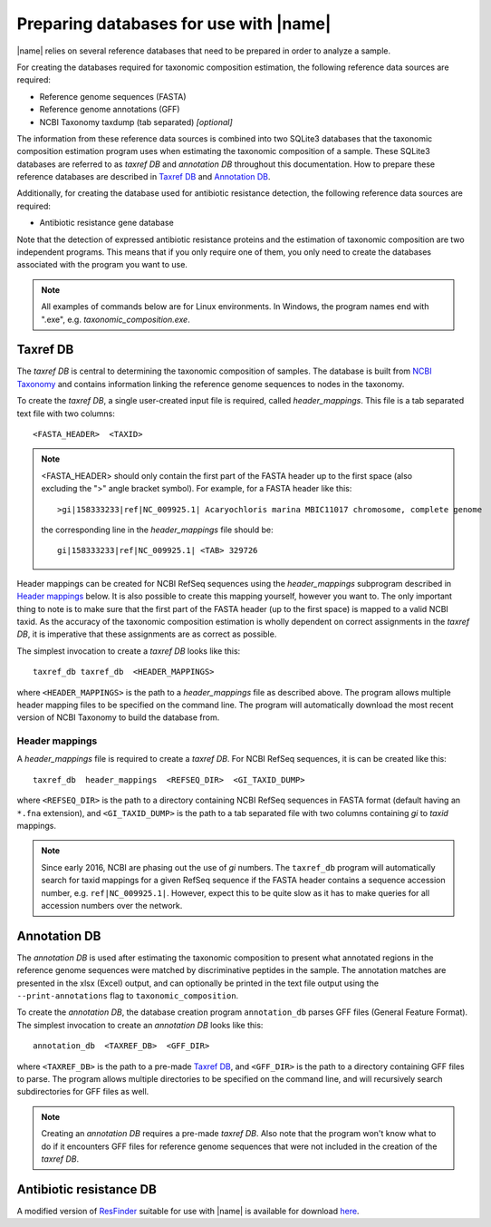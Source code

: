 Preparing databases for use with |name|
=======================================

|name| relies on several reference databases that need to be prepared in
order to analyze a sample.

For creating the databases required for taxonomic composition estimation, the
following reference data sources are required:

* Reference genome sequences (FASTA) 
* Reference genome annotations (GFF) 
* NCBI Taxonomy taxdump (tab separated)  *[optional]*

The information from these reference data sources is combined into two SQLite3
databases that the taxonomic composition estimation program uses when
estimating the taxonomic composition of a sample. These SQLite3 databases are
referred to as `taxref DB` and `annotation DB` throughout this documentation.
How to prepare these reference databases are described in `Taxref DB`_ and
`Annotation DB`_.

Additionally, for creating the database used for antibiotic resistance
detection, the following reference data sources are required:

* Antibiotic resistance gene database 

Note that the detection of expressed antibiotic resistance proteins and the
estimation of taxonomic composition are two independent programs. This means
that if you only require one of them, you only need to create the databases
associated with the program you want to use.


.. note::
    All examples of commands below are for Linux environments. In Windows,
    the program names end with ".exe", e.g. `taxonomic_composition.exe`.
  

Taxref DB
*********
The `taxref DB` is central to determining the taxonomic composition of samples.
The database is built from `NCBI Taxonomy`_ and contains information linking
the reference genome sequences to nodes in the taxonomy. 

To create the `taxref DB`, a single user-created input file is required, called
`header_mappings`. This file is a tab separated text file with two columns::

    <FASTA_HEADER>  <TAXID> 

.. note::
    <FASTA_HEADER> should only contain the first part of the FASTA header up to
    the first space (also excluding the ">" angle bracket symbol).
    For example, for a FASTA header like this::

        >gi|158333233|ref|NC_009925.1| Acaryochloris marina MBIC11017 chromosome, complete genome

    the corresponding line in the `header_mappings` file should be::
        
        gi|158333233|ref|NC_009925.1| <TAB> 329726
 
    
Header mappings can be created for NCBI RefSeq sequences using the
`header_mappings` subprogram described in `Header mappings`_
below. It is also possible to create this mapping yourself, however you want
to. The only important thing to note is to make sure that the first part of the
FASTA header (up to the first space) is mapped to a valid NCBI taxid. As the
accuracy of the taxonomic composition estimation is wholly dependent on correct
assignments in the `taxref DB`, it is imperative that these assignments are as
correct as possible.

The simplest invocation to create a `taxref DB` looks like this::
   
    taxref_db taxref_db  <HEADER_MAPPINGS>

where ``<HEADER_MAPPINGS>`` is the path to a `header_mappings` file as
described above. The program allows multiple header mapping files to be
specified on the command line. The program will automatically download the most
recent version of NCBI Taxonomy to build the database from.


Header mappings
---------------
A `header_mappings` file is required to create a `taxref DB`.  
For NCBI RefSeq sequences, it is can be created like this::

    taxref_db  header_mappings  <REFSEQ_DIR>  <GI_TAXID_DUMP>

where ``<REFSEQ_DIR>`` is the path to a directory containing NCBI RefSeq
sequences in FASTA format (default having an ``*.fna`` extension), and
``<GI_TAXID_DUMP>`` is the path to a tab separated file with two columns
containing `gi` to `taxid` mappings.

.. note::
    Since early 2016, NCBI are phasing out the use of `gi` numbers. The
    ``taxref_db`` program will automatically search for taxid mappings for a
    given RefSeq sequence if the FASTA header contains a sequence accession
    number, e.g. ``ref|NC_009925.1|``. However, expect this to be quite slow 
    as it has to make queries for all accession numbers over the network.


.. _`NCBI Taxonomy`: http://www.ncbi.nlm.nih.gov/taxonomy


Annotation DB
*************
The `annotation DB` is used after estimating the taxonomic composition to
present what annotated regions in the reference genome sequences were matched
by discriminative peptides in the sample. The annotation matches are presented 
in the xlsx (Excel) output, and can optionally be printed in the text file output
using the ``--print-annotations`` flag to ``taxonomic_composition``. 

To create the `annotation DB`, the database creation program ``annotation_db``
parses GFF files (General Feature Format). The simplest invocation to create
an `annotation DB` looks like this::

    annotation_db  <TAXREF_DB>  <GFF_DIR>

where ``<TAXREF_DB>`` is the path to a pre-made `Taxref DB`_, and ``<GFF_DIR>``
is the path to a directory containing GFF files to parse. The program allows
multiple directories to be specified on the command line, and will recursively
search subdirectories for GFF files as well.

.. note::
    Creating an `annotation DB` requires a pre-made `taxref DB`. Also note that
    the program won't know what to do if it encounters GFF files for reference
    genome sequences that were not included in the creation of the `taxref DB`. 
    


Antibiotic resistance DB
************************
A modified version of `ResFinder`_ suitable for use with |name| is available
for download `here`_. 

.. _ResFinder: https://cge.cbs.dtu.dk//services/ResFinder/
.. _here: https://bioinformatics.math.chalmers.se/tcup/resfinder_20160304.zip


